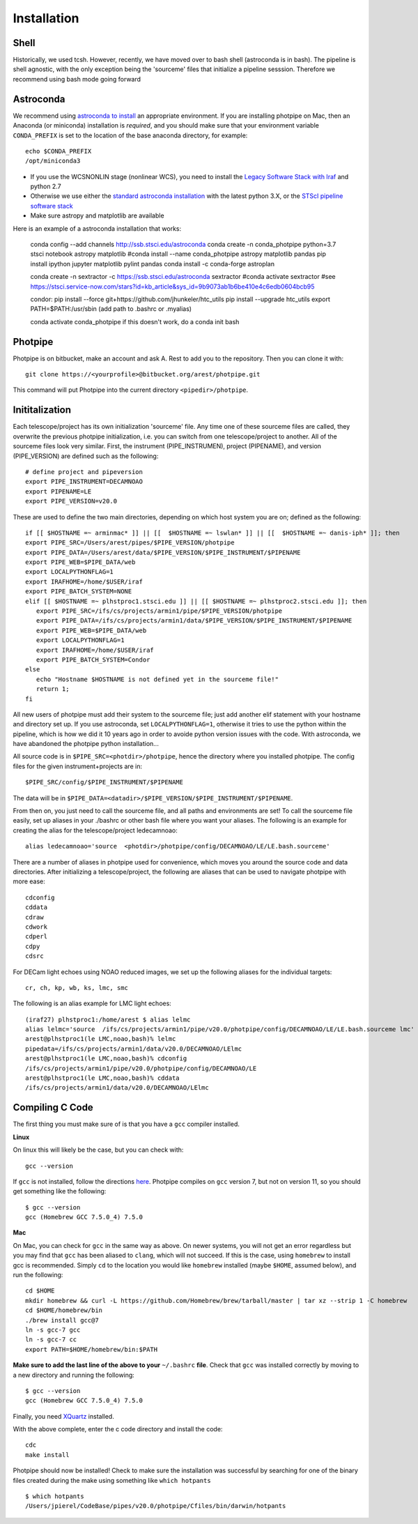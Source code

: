 ************
Installation
************

Shell
=====

Historically, we used tcsh. However, recently, we have moved over to bash shell (astroconda is in bash). The pipeline is shell agnostic, with the only exception being the 'sourceme' files that initialize a pipeline sesssion. Therefore we recommend using bash mode going forward

Astroconda
==========

We recommend using `astroconda to install <http://astroconda.readthedocs.io/en/latest/installation.html>`_ an appropriate environment. If you are installing photpipe on Mac, then an Anaconda (or miniconda) installation is *required*, and you should make sure that your environment variable ``CONDA_PREFIX`` is set to the location of the base anaconda directory, for example::

   echo $CONDA_PREFIX
   /opt/miniconda3 

- If you use the WCSNONLIN stage (nonlinear WCS), you need to install the `Legacy Software Stack with Iraf <https://astroconda.readthedocs.io/en/latest/installation.html#iraf-install>`_ and python 2.7
- Otherwise we use either the `standard astroconda installation <https://astroconda.readthedocs.io/en/latest/installation.html#standard-install>`_ with the latest python 3.X, or the `STScI pipeline software stack <https://astroconda.readthedocs.io/en/latest/installation.html#pipeline-install-jump>`_
- Make sure astropy and matplotlib are available

Here is an example of a astroconda installation that works:

   conda config --add channels http://ssb.stsci.edu/astroconda
   conda create -n conda_photpipe python=3.7 stsci notebook astropy matplotlib
   #conda install --name conda_photpipe astropy matplotlib pandas
   pip install ipython jupyter matplotlib pylint pandas
   conda install -c conda-forge astroplan

   conda create -n sextractor -c https://ssb.stsci.edu/astroconda sextractor
   #conda activate sextractor
   #see https://stsci.service-now.com/stars?id=kb_article&sys_id=9b9073ab1b6be410e4c6edb0604bcb95

   condor:
   pip install --force git+https://github.com/jhunkeler/htc_utils
   pip install --upgrade htc_utils
   export PATH=$PATH:/usr/sbin
   (add path to .bashrc or .myalias)

   conda activate conda_photpipe
   if this doesn't work, do a 
   conda init bash


Photpipe
========

Photpipe is on bitbucket, make an account and ask A. Rest to add you to the repository. Then you can clone it with::

   git clone https://<yourprofile>@bitbucket.org/arest/photpipe.git

This command will put Photpipe into the current directory ``<pipedir>/photpipe``. 

Inititalization
===============

Each telescope/project has its own initialization 'sourceme' file. Any time one of these sourceme files are called, they overwrite the previous photpipe initialization, i.e. you can switch from one telescope/project to another. All of the sourceme files look very similar. First, the instrument (PIPE_INSTRUMEN), project (PIPENAME), and version (PIPE_VERSION) are defined such as the following::

   # define project and pipeversion
   export PIPE_INSTRUMENT=DECAMNOAO
   export PIPENAME=LE
   export PIPE_VERSION=v20.0

These are used to define the two main directories, depending on which host system you are on; defined as the following::

   if [[ $HOSTNAME =~ arminmac* ]] || [[  $HOSTNAME =~ lswlan* ]] || [[  $HOSTNAME =~ danis-iph* ]]; then
   export PIPE_SRC=/Users/arest/pipes/$PIPE_VERSION/photpipe
   export PIPE_DATA=/Users/arest/data/$PIPE_VERSION/$PIPE_INSTRUMENT/$PIPENAME
   export PIPE_WEB=$PIPE_DATA/web
   export LOCALPYTHONFLAG=1
   export IRAFHOME=/home/$USER/iraf
   export PIPE_BATCH_SYSTEM=NONE
   elif [[ $HOSTNAME =~ plhstproc1.stsci.edu ]] || [[ $HOSTNAME =~ plhstproc2.stsci.edu ]]; then
      export PIPE_SRC=/ifs/cs/projects/armin1/pipe/$PIPE_VERSION/photpipe
      export PIPE_DATA=/ifs/cs/projects/armin1/data/$PIPE_VERSION/$PIPE_INSTRUMENT/$PIPENAME
      export PIPE_WEB=$PIPE_DATA/web
      export LOCALPYTHONFLAG=1
      export IRAFHOME=/home/$USER/iraf
      export PIPE_BATCH_SYSTEM=Condor
   else
      echo "Hostname $HOSTNAME is not defined yet in the sourceme file!"
      return 1;
   fi

All new users of photpipe must add their system to the sourceme file; just add another elif statement with your hostname and directory set up. If you use astroconda, set ``LOCALPYTHONFLAG=1``, otherwise it tries to use the python within the pipeline, which is how we did it 10 years ago in order to avoide python version issues with the code. With astroconda, we have abandoned the photpipe python installation...  

All source code is in ``$PIPE_SRC=<photdir>/photpipe``, hence the directory where you installed photpipe. The config files for the given instrument+projects are in::

   $PIPE_SRC/config/$PIPE_INSTRUMENT/$PIPENAME

The data will be in ``$PIPE_DATA=<datadir>/$PIPE_VERSION/$PIPE_INSTRUMENT/$PIPENAME``.

From then on, you just need to call the sourceme file, and all paths and environments are set! To call the sourceme file easily, set up aliases in your ./bashrc or other bash file where you want your aliases. The following is an example for creating the alias for the telescope/project ledecamnoao::

   alias ledecamnoao='source  <photdir>/photpipe/config/DECAMNOAO/LE/LE.bash.sourceme'

There are a number of aliases in photpipe used for convenience, which moves you around the source code and data directories. After initializing a telescope/project, the following are aliases that can be used to navigate photpipe with more ease::

   cdconfig
   cddata
   cdraw
   cdwork
   cdperl
   cdpy
   cdsrc

For DECam light echoes using NOAO reduced images, we set up the following aliases for the individual targets::

   cr, ch, kp, wb, ks, lmc, smc

The following is an alias example for LMC light echoes::

   (iraf27) plhstproc1:/home/arest $ alias lelmc
   alias lelmc='source  /ifs/cs/projects/armin1/pipe/v20.0/photpipe/config/DECAMNOAO/LE/LE.bash.sourceme lmc'
   arest@plhstproc1(le LMC,noao,bash)% lelmc
   pipedata=/ifs/cs/projects/armin1/data/v20.0/DECAMNOAO/LElmc
   arest@plhstproc1(le LMC,noao,bash)% cdconfig
   /ifs/cs/projects/armin1/pipe/v20.0/photpipe/config/DECAMNOAO/LE
   arest@plhstproc1(le LMC,noao,bash)% cddata
   /ifs/cs/projects/armin1/data/v20.0/DECAMNOAO/LElmc


Compiling C Code
================

The first thing you must make sure of is that you have a ``gcc`` compiler installed. 

**Linux**

On linux this will likely be the case, but you can check with::

   gcc --version

If ``gcc`` is not installed, follow the directions `here <https://linuxize.com/post/how-to-install-gcc-compiler-on-ubuntu-18-04/>`_. Photpipe compiles on ``gcc`` version 7, but not on version 11, so you should get something like the following::

   $ gcc --version
   gcc (Homebrew GCC 7.5.0_4) 7.5.0

**Mac**

On Mac, you can check for ``gcc`` in the same way as above. On newer systems, you will not get an error regardless but you may find that ``gcc`` has been aliased to ``clang``, which will not succeed. If this is the case, using ``homebrew`` to install gcc is recommended. Simply ``cd`` to the location you would like ``homebrew`` installed (maybe ``$HOME``, assumed below), and run the following::

   cd $HOME
   mkdir homebrew && curl -L https://github.com/Homebrew/brew/tarball/master | tar xz --strip 1 -C homebrew
   cd $HOME/homebrew/bin
   ./brew install gcc@7
   ln -s gcc-7 gcc
   ln -s gcc-7 cc
   export PATH=$HOME/homebrew/bin:$PATH

**Make sure to add the last line of the above to your** ``~/.bashrc`` **file**. Check that ``gcc`` was installed correctly by moving to a new directory and running the following::

   $ gcc --version
   gcc (Homebrew GCC 7.5.0_4) 7.5.0

Finally, you need `XQuartz <https://www.xquartz.org/>`_ installed. 

With the above complete, enter the c code directory and install the code::

    cdc
    make install

Photpipe should now be installed! Check to make sure the installation was successful by searching for one of the binary files created during the make using something like ``which hotpants`` ::

   $ which hotpants
   /Users/jpierel/CodeBase/pipes/v20.0/photpipe/Cfiles/bin/darwin/hotpants









